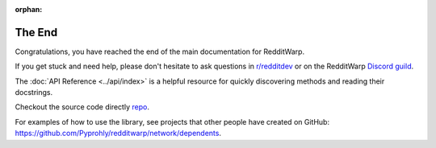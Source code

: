 
:orphan:

=======
The End
=======

Congratulations, you have reached the end of the main documentation for
RedditWarp.

If you get stuck and need help, please don't hesitate to ask questions in
`r/redditdev`_ or on the RedditWarp `Discord guild`_.

.. _`r/redditdev`: https://www.reddit.com/r/redditdev/
.. _Discord guild: http://pyprohly.github.io/redditwarp/discord-invite

The :doc:`API Reference <../api/index>` is a helpful resource for quickly
discovering methods and reading their docstrings.

Checkout the source code directly `repo`__.

__ https://github.com/Pyprohly/redditwarp

For examples of how to use the library, see projects that other people have
created on GitHub:
`<https://github.com/Pyprohly/redditwarp/network/dependents>`_.
